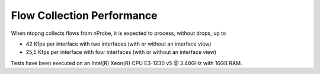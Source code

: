 Flow Collection Performance
###########################

When ntopng collects flows from nProbe, it is expected to process, without drops, up to

- 42 Kfps per interface with two interfaces (with or without an interface view)
- 25,5 Kfps per interface with four interfaces (with or without an interface view)

Tests have been executed on an Intel(R) Xeon(R) CPU E3-1230 v5 @ 3.40GHz with 16GB RAM.
